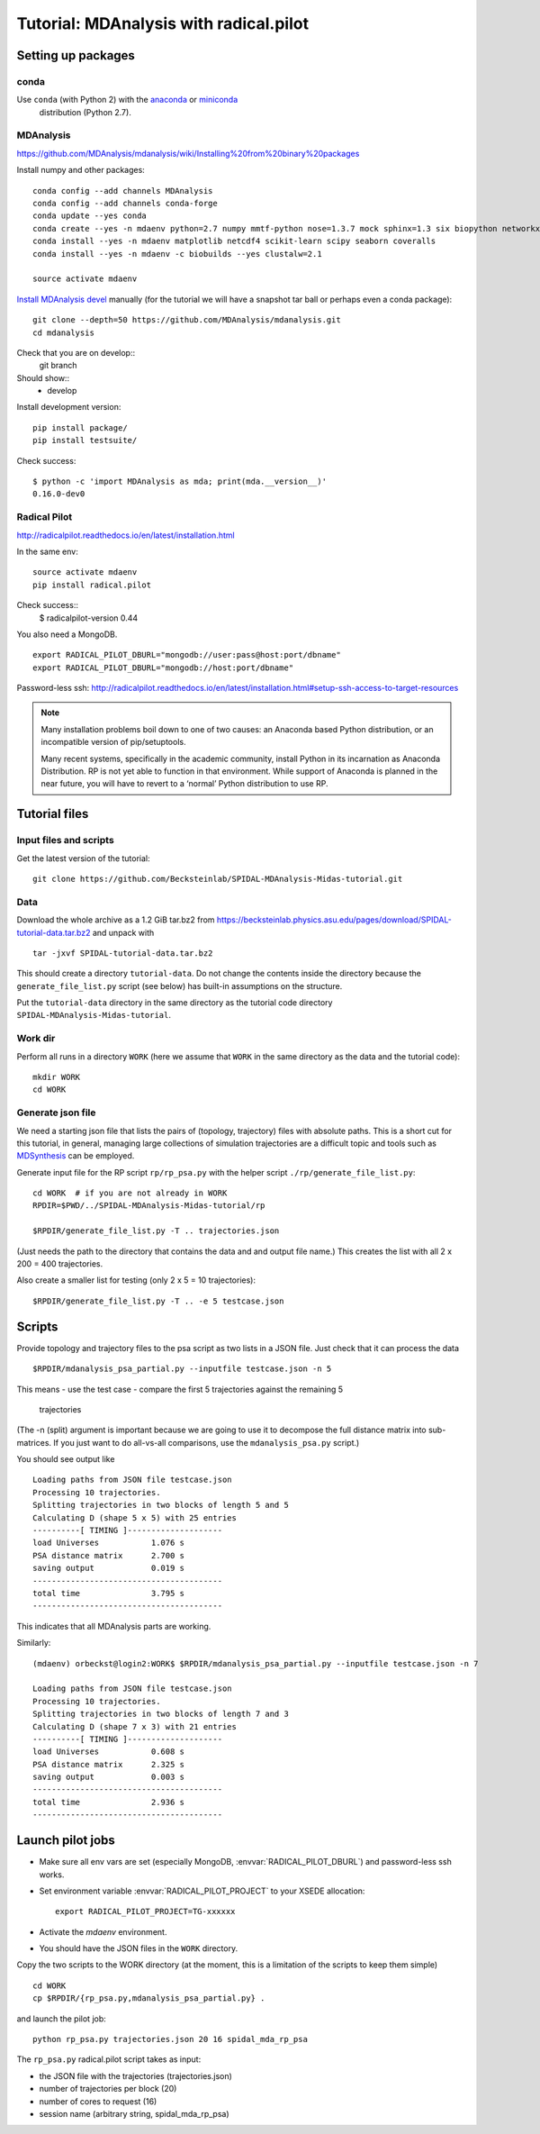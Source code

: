 .. -*- mode: rst; coding: utf-8 -*-

=========================================
 Tutorial: MDAnalysis with radical.pilot
=========================================


Setting up packages
===================

conda
-----

Use ``conda`` (with Python 2) with the anaconda_ or miniconda_
 distribution (Python 2.7).

.. _anaconda: https://www.continuum.io/downloads
.. _miniconda: https://conda.io/miniconda.html



MDAnalysis
----------

https://github.com/MDAnalysis/mdanalysis/wiki/Installing%20from%20binary%20packages

Install numpy and other packages::
  
   conda config --add channels MDAnalysis
   conda config --add channels conda-forge
   conda update --yes conda
   conda create --yes -n mdaenv python=2.7 numpy mmtf-python nose=1.3.7 mock sphinx=1.3 six biopython networkx cython joblib griddataformats  
   conda install --yes -n mdaenv matplotlib netcdf4 scikit-learn scipy seaborn coveralls
   conda install --yes -n mdaenv -c biobuilds --yes clustalw=2.1
   
   source activate mdaenv
      
`Install MDAnalysis devel <https://github.com/MDAnalysis/mdanalysis/wiki/Setup-Development-Environment>`_ manually (for the tutorial we will have a snapshot tar ball or perhaps even a conda package)::

  git clone --depth=50 https://github.com/MDAnalysis/mdanalysis.git
  cd mdanalysis
  
Check that you are on develop::
  git branch
Should show::
  * develop

Install development version::
  
  pip install package/
  pip install testsuite/

Check success::

  $ python -c 'import MDAnalysis as mda; print(mda.__version__)'
  0.16.0-dev0
  

Radical Pilot
-------------

http://radicalpilot.readthedocs.io/en/latest/installation.html

In the same env::

  source activate mdaenv
  pip install radical.pilot

Check success::
  $    radicalpilot-version
  0.44
  
You also need a MongoDB. ::

  export RADICAL_PILOT_DBURL="mongodb://user:pass@host:port/dbname"
  export RADICAL_PILOT_DBURL="mongodb://host:port/dbname"

Password-less ssh: http://radicalpilot.readthedocs.io/en/latest/installation.html#setup-ssh-access-to-target-resources

  
.. NOTE:: 

    Many installation problems boil down to one of two causes: an
    Anaconda based Python distribution, or an incompatible version of
    pip/setuptools.

    Many recent systems, specifically in the academic community,
    install Python in its incarnation as Anaconda Distribution. RP is
    not yet able to function in that environment. While support of
    Anaconda is planned in the near future, you will have to revert to
    a ‘normal’ Python distribution to use RP.

Tutorial files
==============

Input files and scripts
-----------------------

Get the latest version of the tutorial::

  git clone https://github.com/Becksteinlab/SPIDAL-MDAnalysis-Midas-tutorial.git



Data
----

Download the whole archive as a 1.2 GiB tar.bz2 from
https://becksteinlab.physics.asu.edu/pages/download/SPIDAL-tutorial-data.tar.bz2
and unpack with ::

    tar -jxvf SPIDAL-tutorial-data.tar.bz2


This should create a directory ``tutorial-data``. Do not change the
contents inside the directory because the ``generate_file_list.py``
script (see below) has built-in assumptions on the structure.

Put the ``tutorial-data`` directory in the same directory as the
tutorial code directory ``SPIDAL-MDAnalysis-Midas-tutorial``.


Work dir
--------

Perform all runs in a directory ``WORK`` (here we assume that ``WORK``
in the same directory as the data and the tutorial code)::

  mkdir WORK
  cd WORK


Generate json file
------------------

We need a starting json file that lists the pairs of (topology,
trajectory) files with absolute paths. This is a short cut for this
tutorial, in general, managing large collections of simulation
trajectories are a difficult topic and tools such as MDSynthesis_ can
be employed.

.. _MDSynthesis: http://mdsynthesis.readthedocs.io/

Generate input file for the RP script ``rp/rp_psa.py`` with the helper
script ``./rp/generate_file_list.py``::

   cd WORK  # if you are not already in WORK
   RPDIR=$PWD/../SPIDAL-MDAnalysis-Midas-tutorial/rp
   
   $RPDIR/generate_file_list.py -T .. trajectories.json

(Just needs the path to the directory that contains the data and and
output file name.) This creates the list with all 2 x 200 = 400
trajectories.

Also create a smaller list for testing (only 2 x 5 = 10 trajectories)::

   $RPDIR/generate_file_list.py -T .. -e 5 testcase.json


Scripts
=======

Provide topology and trajectory files to the psa script as two lists
in a JSON file. Just check that it can process the data ::
  
 $RPDIR/mdanalysis_psa_partial.py --inputfile testcase.json -n 5

This means
- use the test case
- compare the first 5 trajectories against the remaining 5
  trajectories

(The -n (split) argument is important because we are going to use it
to decompose the full distance matrix into sub-matrices. If you just
want to do all-vs-all comparisons, use the ``mdanalysis_psa.py``
script.)

You should see output like ::
   
   Loading paths from JSON file testcase.json
   Processing 10 trajectories.
   Splitting trajectories in two blocks of length 5 and 5
   Calculating D (shape 5 x 5) with 25 entries
   ----------[ TIMING ]--------------------
   load Universes           1.076 s
   PSA distance matrix      2.700 s
   saving output            0.019 s
   ----------------------------------------
   total time               3.795 s
   ----------------------------------------

This indicates that all MDAnalysis parts are working.

Similarly::

   (mdaenv) orbeckst@login2:WORK$ $RPDIR/mdanalysis_psa_partial.py --inputfile testcase.json -n 7
   
   Loading paths from JSON file testcase.json
   Processing 10 trajectories.
   Splitting trajectories in two blocks of length 7 and 3
   Calculating D (shape 7 x 3) with 21 entries
   ----------[ TIMING ]--------------------
   load Universes           0.608 s
   PSA distance matrix      2.325 s
   saving output            0.003 s
   ----------------------------------------
   total time               2.936 s
   ----------------------------------------


Launch pilot jobs
=================

- Make sure all env vars are set (especially MongoDB,
  :envvar:`RADICAL_PILOT_DBURL`) and password-less ssh works.
- Set environment variable  :envvar:`RADICAL_PILOT_PROJECT` to your
  XSEDE allocation::

    export RADICAL_PILOT_PROJECT=TG-xxxxxx

- Activate the *mdaenv* environment.
- You should have the JSON files in the ``WORK`` directory.

Copy the two scripts to the WORK directory (at the moment, this is a
limitation of the scripts to keep them simple) ::

   cd WORK
   cp $RPDIR/{rp_psa.py,mdanalysis_psa_partial.py} .
   
and launch the pilot job::
   
   python rp_psa.py trajectories.json 20 16 spidal_mda_rp_psa 

The ``rp_psa.py`` radical.pilot script takes as input:

- the JSON file with the trajectories (trajectories.json)
- number of trajectories per block (20)
- number of cores to request (16)
- session name (arbitrary string, spidal_mda_rp_psa)

